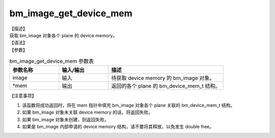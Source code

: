 bm_image_get_device_mem
-----------------------

| 【描述】
| 获取 bm_image 对象各个 plane 的 device memory。

| 【语法】

.. code-block:: c++
    :linenos:
    :lineno-start: 1
    :force:

    bm_status_t bm_image_get_device_mem(
            bm_image image,
            bm_device_mem_t* mem
    );

| 【参数】

.. list-table:: bm_image_get_device_mem 参数表
    :widths: 15 15 35

    * - **参数名称**
      - **输入/输出**
      - **描述**
    * - image
      - 输入
      - 待获取 device memory 的 bm_image 对象。
    * - \*mem
      - 输出
      - 返回的各个 plane 的 bm_device_mem_t 结构。

| 【注意事项】

1. 该函数将成功返回时，将在 mem 指针中填充 bm_image 对象各个 plane 关联的 bm_device_mem_t 结构。

2. 如果 bm_image 对象未关联 device memory 的话，将返回失败。

3. 如果 bm_image 对象未创建，则返回失败。

4. 如果是 bm_image 内部申请的 device memory 结构，请不要将其释放，以免发生 double free。